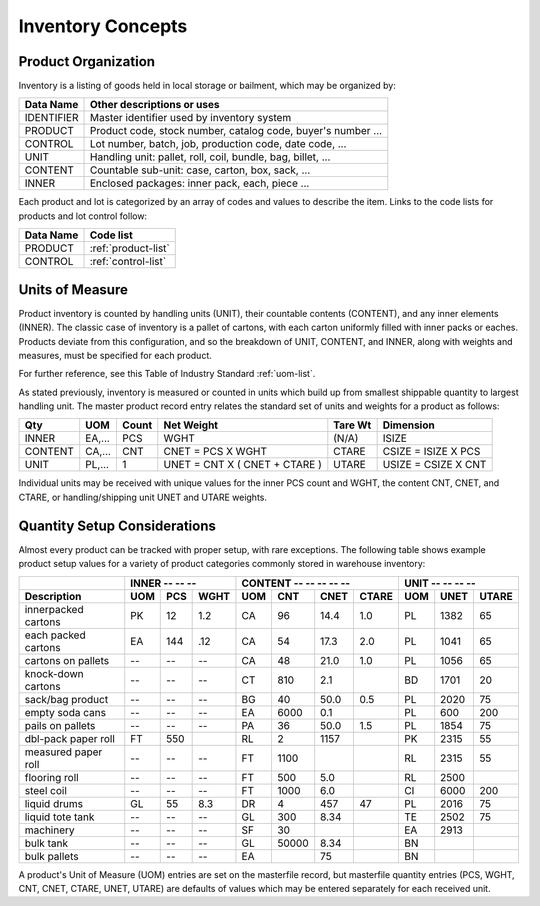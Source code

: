 .. _inventory:

#############################
Inventory Concepts
#############################

Product Organization
=============================

Inventory is a listing of goods held in local storage or bailment, which may be
organized by:

+---------------+-------------------------------------------------------------+
| **Data Name** | **Other descriptions or uses**                              |
+===============+=============================================================+
| IDENTIFIER    | Master identifier used by inventory system                  |      
+---------------+-------------------------------------------------------------+
| PRODUCT       | Product code, stock number, catalog code, buyer's number ...|
+---------------+-------------------------------------------------------------+
| CONTROL       | Lot number, batch, job, production code, date code, ...     |
+---------------+-------------------------------------------------------------+
| UNIT          | Handling unit: pallet, roll, coil, bundle, bag, billet, ... |
+---------------+-------------------------------------------------------------+
| CONTENT       | Countable sub-unit: case, carton, box, sack, ...            |
+---------------+-------------------------------------------------------------+
| INNER         | Enclosed packages: inner pack, each, piece ...              |
+---------------+-------------------------------------------------------------+

Each product and lot is categorized by an array of codes and values to describe 
the item. Links to the code lists for products and lot control follow:

+---------------+------------------------------------+
| **Data Name** | **Code list**                      |
+===============+====================================+
| PRODUCT       | :ref:`product-list`                |
+---------------+------------------------------------+
| CONTROL       | :ref:`control-list`                |
+---------------+------------------------------------+

Units of Measure
=============================

Product inventory is counted by handling units (UNIT), their countable contents 
(CONTENT), and any inner elements (INNER). The classic case of inventory is a 
pallet of cartons, with each carton uniformly filled with inner packs or eaches. 
Products deviate from this configuration, and so the breakdown of UNIT, CONTENT, 
and INNER, along with weights and measures, must be specified for each product. 

For further reference, see this Table of Industry Standard 
:ref:`uom-list`.


As stated previously, inventory is measured or counted in units which build up 
from smallest shippable quantity to largest handling unit. The master product 
record entry relates the standard set of units and weights for a product as 
follows:

+---------+-------+-------+-------------------------------+--------+---------------------+
| Qty     | UOM   | Count | Net Weight                    | Tare Wt| Dimension           |
+=========+=======+=======+===============================+========+=====================+
| INNER   | EA,...| PCS   | WGHT                          | (N/A)  | ISIZE               |
+---------+-------+-------+-------------------------------+--------+---------------------+
| CONTENT | CA,...| CNT   | CNET = PCS X WGHT             | CTARE  | CSIZE = ISIZE X PCS |
+---------+-------+-------+-------------------------------+--------+---------------------+
| UNIT    | PL,...| 1     | UNET = CNT X ( CNET + CTARE ) | UTARE  | USIZE = CSIZE X CNT |
+---------+-------+-------+-------------------------------+--------+---------------------+

Individual units may be received with unique values for the inner PCS count and
WGHT, the content CNT, CNET, and CTARE, or handling/shipping unit UNET and UTARE 
weights. 

Quantity Setup Considerations
=============================

Almost every product can be tracked with proper setup, with rare exceptions. 
The following table shows example product setup values for a variety of product 
categories commonly stored in warehouse inventory:

.. tabularcolumns:: |L|L|R|R|L|R|R|R|L|R|R|

+--------------------+-----------------+------------------------+------------------+
|                    | INNER -- -- --  | CONTENT -- -- -- -- -- | UNIT -- -- -- -- | 
+--------------------+-----+-----+-----+-----+-----+-----+------+-----+-----+------+
| Description        | UOM | PCS | WGHT| UOM | CNT | CNET| CTARE| UOM | UNET| UTARE|
+====================+=====+=====+=====+=====+=====+=====+======+=====+=====+======+
| innerpacked cartons| PK  | 12  | 1.2 | CA  | 96  | 14.4| 1.0  | PL  | 1382| 65   |
+--------------------+-----+-----+-----+-----+-----+-----+------+-----+-----+------+
| each packed cartons| EA  | 144 | .12 | CA  | 54  | 17.3| 2.0  | PL  | 1041| 65   |
+--------------------+-----+-----+-----+-----+-----+-----+------+-----+-----+------+
| cartons on pallets | --  | --  | --  | CA  | 48  | 21.0| 1.0  | PL  | 1056| 65   |
+--------------------+-----+-----+-----+-----+-----+-----+------+-----+-----+------+
| knock-down cartons | --  | --  | --  | CT  | 810 | 2.1 |      | BD  | 1701| 20   |
+--------------------+-----+-----+-----+-----+-----+-----+------+-----+-----+------+
| sack/bag product   | --  | --  | --  | BG  | 40  | 50.0| 0.5  | PL  | 2020| 75   |
+--------------------+-----+-----+-----+-----+-----+-----+------+-----+-----+------+
| empty soda cans    | --  | --  | --  | EA  | 6000| 0.1 |      | PL  | 600 | 200  |
+--------------------+-----+-----+-----+-----+-----+-----+------+-----+-----+------+
| pails on pallets   | --  | --  | --  | PA  | 36  | 50.0| 1.5  | PL  | 1854| 75   |
+--------------------+-----+-----+-----+-----+-----+-----+------+-----+-----+------+
| dbl-pack paper roll| FT  | 550 |     | RL  | 2   | 1157|      | PK  | 2315| 55   |
+--------------------+-----+-----+-----+-----+-----+-----+------+-----+-----+------+
| measured paper roll| --  | --  | --  | FT  | 1100|     |      | RL  | 2315| 55   |
+--------------------+-----+-----+-----+-----+-----+-----+------+-----+-----+------+
| flooring roll      | --  | --  | --  | FT  | 500 | 5.0 |      | RL  | 2500|      |
+--------------------+-----+-----+-----+-----+-----+-----+------+-----+-----+------+
| steel coil         | --  | --  | --  | FT  | 1000| 6.0 |      | CI  | 6000| 200  |
+--------------------+-----+-----+-----+-----+-----+-----+------+-----+-----+------+
| liquid drums       | GL  | 55  | 8.3 | DR  | 4   | 457 | 47   | PL  | 2016| 75   |
+--------------------+-----+-----+-----+-----+-----+-----+------+-----+-----+------+
| liquid tote tank   | --  | --  | --  | GL  | 300 | 8.34|      | TE  | 2502| 75   |
+--------------------+-----+-----+-----+-----+-----+-----+------+-----+-----+------+
| machinery          | --  | --  | --  | SF  | 30  |     |      | EA  | 2913|      |
+--------------------+-----+-----+-----+-----+-----+-----+------+-----+-----+------+
| bulk tank          | --  | --  | --  | GL  |50000| 8.34|      | BN  |     |      |
+--------------------+-----+-----+-----+-----+-----+-----+------+-----+-----+------+
| bulk pallets       | --  | --  | --  | EA  |     | 75  |      | BN  |     |      |
+--------------------+-----+-----+-----+-----+-----+-----+------+-----+-----+------+

A product's Unit of Measure (UOM) entries are set on the masterfile record, but 
masterfile quantity entries (PCS, WGHT, CNT, CNET, CTARE, UNET, UTARE) are
defaults of values which may be entered separately for each received unit.
 

